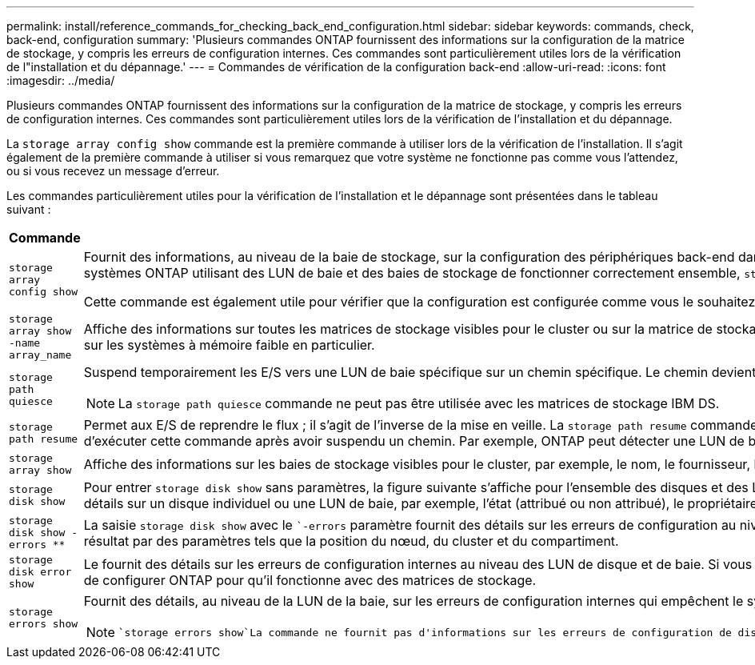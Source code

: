 ---
permalink: install/reference_commands_for_checking_back_end_configuration.html 
sidebar: sidebar 
keywords: commands, check, back-end, configuration 
summary: 'Plusieurs commandes ONTAP fournissent des informations sur la configuration de la matrice de stockage, y compris les erreurs de configuration internes. Ces commandes sont particulièrement utiles lors de la vérification de l"installation et du dépannage.' 
---
= Commandes de vérification de la configuration back-end
:allow-uri-read: 
:icons: font
:imagesdir: ../media/


[role="lead"]
Plusieurs commandes ONTAP fournissent des informations sur la configuration de la matrice de stockage, y compris les erreurs de configuration internes. Ces commandes sont particulièrement utiles lors de la vérification de l'installation et du dépannage.

La `storage array config show` commande est la première commande à utiliser lors de la vérification de l'installation. Il s'agit également de la première commande à utiliser si vous remarquez que votre système ne fonctionne pas comme vous l'attendez, ou si vous recevez un message d'erreur.

Les commandes particulièrement utiles pour la vérification de l'installation et le dépannage sont présentées dans le tableau suivant :

|===
| Commande | Description 


 a| 
`storage array config show`
 a| 
Fournit des informations, au niveau de la baie de stockage, sur la configuration des périphériques back-end dans un déploiement avec des systèmes ONTAP utilisant des LUN de baie. Cette commande montre comment les matrices de stockage se connectent au cluster. Si ONTAP détecte un problème qui empêcherait les systèmes ONTAP utilisant des LUN de baie et des baies de stockage de fonctionner correctement ensemble, `storage array config show` vous demande d'exécuter `storage errors show` pour obtenir des détails sur l'erreur.

Cette commande est également utile pour vérifier que la configuration est configurée comme vous le souhaitez. Par exemple, vous pouvez vérifier le résultat pour vérifier que le nombre de groupes de LUN de baie que vous souhaitez créer a bien été défini.



 a| 
`storage array show -name array_name`
 a| 
Affiche des informations sur toutes les matrices de stockage visibles pour le cluster ou sur la matrice de stockage que vous spécifiez. Si le nombre de LUN de baies présentées dépasse la capacité du système, le champ de texte erreur affiche le nombre de LUN que ONTAP n'a pas pu détecter. Vous devez surveiller ce problème sur les systèmes à mémoire faible en particulier.



 a| 
`storage path quiesce`
 a| 
Suspend temporairement les E/S vers une LUN de baie spécifique sur un chemin spécifique. Le chemin devient à nouveau actif au redémarrage ou en exécutant `storage path resume`. Certaines baies de stockage nécessitent de cesser les E/S pendant un certain temps pour supprimer ou déplacer une LUN de baie.

[NOTE]
====
La `storage path quiesce` commande ne peut pas être utilisée avec les matrices de stockage IBM DS.

====


 a| 
`storage path resume`
 a| 
Permet aux E/S de reprendre le flux ; il s'agit de l'inverse de la mise en veille. La `storage path resume` commande est principalement utilisée pour la maintenance matérielle (par exemple, les extractions CABLE ou GBIC) ou après une quiescence accidentelle d'un chemin vers une LUN de baie. Il n'est pas toujours nécessaire d'exécuter cette commande après avoir suspendu un chemin. Par exemple, ONTAP peut détecter une LUN de baie nouvellement mappée.



 a| 
`storage array show`
 a| 
Affiche des informations sur les baies de stockage visibles pour le cluster, par exemple, le nom, le fournisseur, le modèle, et de type basculement.



 a| 
`storage disk show`
 a| 
Pour entrer `storage disk show` sans paramètres, la figure suivante s'affiche pour l'ensemble des disques et des LUN de baies : le nom, la taille utilisable, le type de conteneur, la position, l'agrégat, et propriétaire. La saisie d' `storage disk show` un nom de disque ou d'un nom de LUN de baie en tant que paramètre affiche des détails sur un disque individuel ou une LUN de baie, par exemple, l'état (attribué ou non attribué), le propriétaire et les chemins de la LUN de baie. Le résultat est divisé en trois sections : informations sur la LUN de la baie, informations sur les chemins d'accès à la LUN de la baie et erreurs associées à la LUN de la baie.



 a| 
`storage disk show -errors _**_`
 a| 
La saisie `storage disk show` avec le ``-errors` paramètre fournit des détails sur les erreurs de configuration au niveau des LUN de disque et de baie. Bien que le résultat de la commande soit similaire à celui `storage disk error show` de la commande, `storage disk show -errors` fournit des options supplémentaires pour filtrer le résultat par des paramètres tels que la position du nœud, du cluster et du compartiment.



 a| 
`storage disk error show`
 a| 
Le fournit des détails sur les erreurs de configuration internes au niveau des LUN de disque et de baie. Si vous entrez `storage disk error` show avec un nom de LUN de baie en tant que paramètre, vous trouverez des détails sur les erreurs de configuration liées à la LUN de baie spécifiée. Vous devez corriger ces erreurs avant de configurer ONTAP pour qu'il fonctionne avec des matrices de stockage.



 a| 
`storage errors show`
 a| 
Fournit des détails, au niveau de la LUN de la baie, sur les erreurs de configuration internes qui empêchent le système ONTAP et la baie de stockage de fonctionner ensemble. Vous devez corriger les erreurs identifiées par `storage errors show` avant de configurer ONTAP pour qu'il fonctionne avec des matrices de stockage.

[NOTE]
====
 `storage errors show`La commande ne fournit pas d'informations sur les erreurs de configuration de disque. Pour afficher les informations relatives aux erreurs de configuration des LUN de disques et de baies, vous pouvez utiliser la `storage disk show -errors` commande ou la `storage disk error show` commande.

====
|===